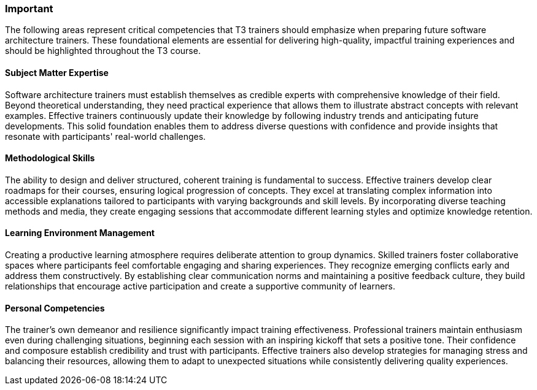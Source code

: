 // tag::EN[]
[discrete]
=== Important

// What are particular important points that a T3 trainer should highlight or prioritize (because it is of outstanding relevance for future trainers).

The following areas represent critical competencies that T3 trainers should emphasize when preparing future software architecture trainers.
These foundational elements are essential for delivering high-quality, impactful training experiences and should be highlighted throughout the T3 course.

[discrete]
==== Subject Matter Expertise

Software architecture trainers must establish themselves as credible experts with comprehensive knowledge of their field.
Beyond theoretical understanding, they need practical experience that allows them to illustrate abstract concepts with relevant examples.
Effective trainers continuously update their knowledge by following industry trends and anticipating future developments.
This solid foundation enables them to address diverse questions with confidence and provide insights that resonate with participants' real-world challenges.

[discrete]
==== Methodological Skills

The ability to design and deliver structured, coherent training is fundamental to success.
Effective trainers develop clear roadmaps for their courses, ensuring logical progression of concepts.
They excel at translating complex information into accessible explanations tailored to participants with varying backgrounds and skill levels.
By incorporating diverse teaching methods and media, they create engaging sessions that accommodate different learning styles and optimize knowledge retention.


[discrete]
==== Learning Environment Management

Creating a productive learning atmosphere requires deliberate attention to group dynamics.
Skilled trainers foster collaborative spaces where participants feel comfortable engaging and sharing experiences.
They recognize emerging conflicts early and address them constructively.
By establishing clear communication norms and maintaining a positive feedback culture, they build relationships that encourage active participation and create a supportive community of learners.

[discrete]
==== Personal Competencies

The trainer's own demeanor and resilience significantly impact training effectiveness.
Professional trainers maintain enthusiasm even during challenging situations, beginning each session with an inspiring kickoff that sets a positive tone.
Their confidence and composure establish credibility and trust with participants.
Effective trainers also develop strategies for managing stress and balancing their resources, allowing them to adapt to unexpected situations while consistently delivering quality experiences.
// end::EN[]